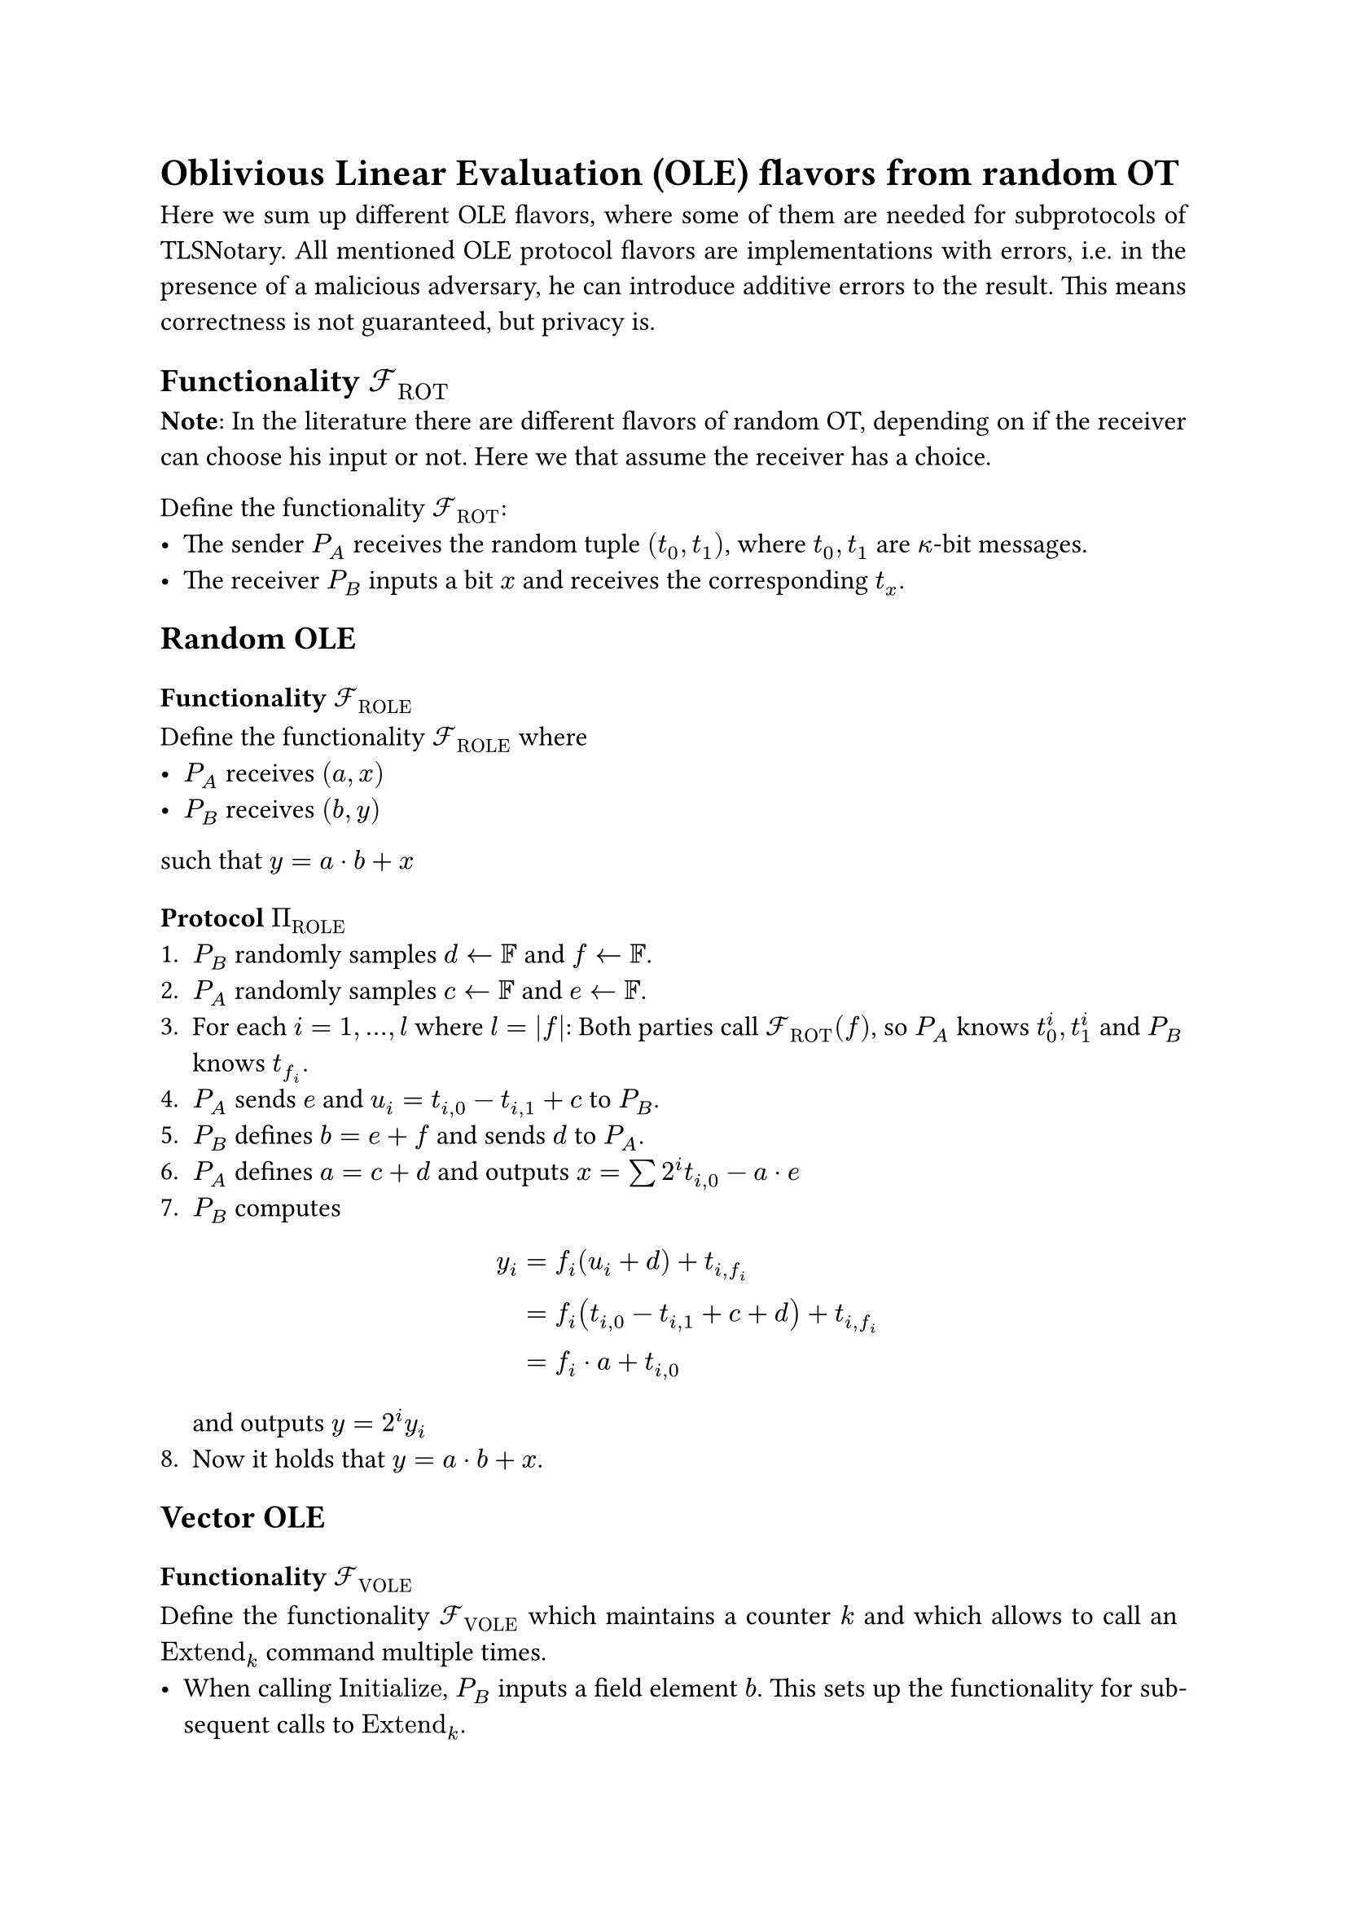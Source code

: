 #set page(paper: "a4")
#set par(justify: true)
#set text(size: 12pt)

= Oblivious Linear Evaluation (OLE) flavors from random OT 
Here we sum up different OLE flavors, where some of them are needed for
subprotocols of TLSNotary. All mentioned OLE protocol flavors are
implementations with errors, i.e. in the presence of a malicious adversary, he
can introduce additive errors to the result. This means correctness is not
guaranteed, but privacy is.

== Functionality $cal(F)_"ROT"$
*Note*: In the literature there are different flavors of random OT, depending on
if the receiver can choose his input or not. Here we that assume the receiver
has a choice.

Define the functionality $cal(F)_"ROT"$:
- The sender $P_A$ receives the random tuple $(t_0, t_1)$, where $t_0, t_1$ are
  $kappa$-bit messages.
- The receiver $P_B$ inputs a bit $x$ and receives the corresponding $t_x$.

== Random OLE
=== Functionality $cal(F)_"ROLE"$
Define the functionality $cal(F)_"ROLE"$ where
- $P_A$ receives $(a, x)$
- $P_B$ receives $(b, y)$
such that $ y = a dot b + x$

=== Protocol $Pi_"ROLE"$
+ $P_B$ randomly samples $d arrow.l bb(F)$ and $f arrow.l bb(F)$.
+ $P_A$ randomly samples $c arrow.l bb(F)$ and $e arrow.l bb(F)$.
+ For each $i = 1, ... , l$  where $l = |f|$: Both parties call
  $cal(F)_"ROT" (f)$, so $P_A$ knows $t_0^i, t_1^i$ and $P_B$ knows $t_(f_i)$.
+ $P_A$ sends $e$ and $u_i = t_(i,0) - t_(i,1) + c$ to $P_B$.
+ $P_B$ defines $b = e + f$ and sends $d$ to $P_A$.
+ $P_A$ defines $a = c + d$ and outputs
  $x = sum 2^i t_(i,0) - a dot e$
+ $P_B$ computes $ y_i 
  &= f_i (u_i + d) + t_(i,f_i) \
  &= f_i (t_(i,0) - t_(i,1) + c + d) + t_(i,f_i) \
  &= f_i dot a + t_(i,0) $
  and outputs $y = 2^i y_i$
+ Now it holds that $y = a dot b + x$.

== Vector OLE
=== Functionality $cal(F)_"VOLE"$
Define the functionality $cal(F)_"VOLE"$ which maintains a counter $k$ and
which allows to call an $"Extend"_k$ command multiple times.
- When calling $"Initialize"$, $P_B$ inputs a field element $b$. This sets up the
  functionality for subsequent calls to $"Extend"_k$.
- When calling $"Extend"_k$: $P_A$ receives $(a_k, x_k)$ and $P_B$ receives
  $y_k$.

such that $ y_k = a_k dot b + x_k$

=== Protocol $Pi_"VOLE"$
*Note*: This is the $Pi_"COPEe"$ construction from KOS16.
+ Initialization:
  - $P_B$ chooses some field element $b$.
  - Both parties call $cal(F)_"ROT" (b)$, so $P_A$ knows
    $t_0^i, t_1^i$ and $P_B$ knows $t_(b_i)$.
  - With some PRF define: $s_(i,0)^k := "PRF"(t^i_0, k)$, $s_(i,1)^k :=
    "PRF"(t^i_1, k)$
  
+ $"Extend"_k$: This can be batched or/and repeated several times.
  - $P_A$ chooses some field element $a_k$ and sends
    $u_i^k = s_(i,0)^k - s_(i,1)^k + a_k$ to $P_B$.
  - $P_A$ outputs $x_k = sum 2^i s_(i,0)^k$
  - $P_B$ computes $ y^k_i 
    &= b_i dot u^k_i + s_(i,f_i)^k \
    &= b_i (s_(i,0)^k - s_(i,1)^k + a_k) + s_(i,f_i)^k \
    &= b_i dot a_k + s_(i,0)^k $
    and outputs $y_k = 2^i y^k_i$

+ Now it holds that $y_k = a_k dot b + x_k$.


== Random Vector OLE
=== Functionality $cal(F)_"RVOLE"$
Define the functionality $cal(F)_"RVOLE"$ which maintains a counter $k$ and
which allows to call an $"Extend"_k$ command multiple times.
- When calling $"Initialize"$, $P_B$ receives a field element $b$. This sets up
  the functionality for subsequent calls to $"Extend"_k$.
- When calling $"Extend"_k$: $P_A$ receives $(a_k, x_k)$ and $P_B$ receives
  $y_k$.

such that $ y_k = a_k dot b + x_k$

=== Protocol $Pi_"RVOLE"$
+ Initialization:
  - $P_B$ chooses some field element $f$.
  - Both parties call $cal(F)_"ROT" (f)$, so $P_A$ knows
    $t_0^i, t_1^i$ and $P_B$ knows $t_(f_i)$.
  - $P_A$ sends $e$ to $P_B$ and $P_B$ defines $b = e + f$.
  - With some PRF define: $s_(i,0)^k := "PRF"(t^i_0, k)$, $s_(i,1)^k :=
    "PRF"(t^i_1, k)$
  
+ $"Extend"_k$: This can be batched or/and repeated several times.
  - $P_A$ samples randomly $c_k arrow.l bb(F)$ and
    $P_B$ samples randomly $d_k arrow.l bb(F)$.
  - $P_A$ sends $u_i^k = s_(i,0)^k - s_(i,1)^k + c_k$ to $P_B$. 
  - $P_B$ sends $d_k$ to $P_A$.
  - $P_A$ defines $a_k = c_k + d_k$ and outputs
    $x_k = sum 2^i s_(i,0)^k - a_k dot e$
  - $P_B$ computes $ y^k_i 
    &= f_i (u^k_i + d_k) + s_(i,f_i)^k \
    &= f_i (s_(i,0)^k - s_(i,1)^k + c_k + d_k) + s_(i,f_i)^k \
    &= f_i dot a_k + s_(i,0)^k $
    and outputs $y_k = 2^i y^k_i$

+ Now it holds that $y_k = a_k dot b + x_k$.


== OLE from random OLE
=== Functionality $cal(F)_"OLE"$
Define the functionality $cal(F)_"OLE"$. After getting input $a$ from $P_A$ and $b$
from $P_B$ return $x$ to $P_A$ and $y$ to $P_B$ such that $x + y = a dot b$.

=== Protocol $Pi_"OLE"$
Both parties have access to a functionality $cal(F)_"ROLE"$, and call
$"Extend"_k$, so $P_A$ receives $(a'_k, x'_k)$ and $P_B$ receives $(b'_k, y'_k)$.
Then they perform the following derandomization:
- $P_A$ sends $u_k = a_k + a'_k$ to $P_B$.
- $P_B$ sends $v_k = b_k + b'_k$ to $P_A$.
- $P_A$ outputs $x_k = x'_k + a'_k dot v_k$.
- $P_B$ outputs $y_k = y'_k + b_k dot u_k$.

Now it holds that $ y_k - x_k
&= (y'_k + b_k dot u_k) - (x'_k + a'_k dot v_k) \
&= (y'_k + b_k dot (a_k + a'_k)) - (x'_k + a'_k dot (b_k + b'_k)) \
&= a_k dot b_k
$

